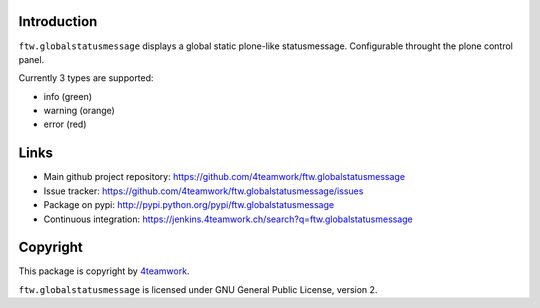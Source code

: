 Introduction
============

``ftw.globalstatusmessage`` displays a global static plone-like statusmessage.
Configurable throught the plone control panel.

Currently 3 types are supported:

- info (green)
- warning (orange)
- error (red)



Links
=====

- Main github project repository: https://github.com/4teamwork/ftw.globalstatusmessage
- Issue tracker: https://github.com/4teamwork/ftw.globalstatusmessage/issues
- Package on pypi: http://pypi.python.org/pypi/ftw.globalstatusmessage
- Continuous integration: https://jenkins.4teamwork.ch/search?q=ftw.globalstatusmessage


Copyright
=========

This package is copyright by `4teamwork <http://www.4teamwork.ch/>`_.

``ftw.globalstatusmessage`` is licensed under GNU General Public License, version 2.
